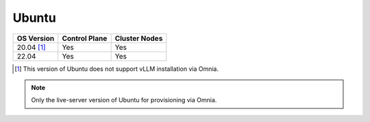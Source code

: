 Ubuntu
======

========== ============= =============
OS Version Control Plane Cluster  Nodes
========== ============= =============
20.04 [1]_   Yes            Yes
22.04        Yes             Yes
========== ============= =============

.. [1] This version of Ubuntu does not support vLLM installation via Omnia.

.. note:: Only the live-server version of Ubuntu for provisioning via Omnia.
